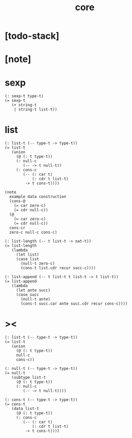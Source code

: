 #+title: core

* [todo-stack]

* [note]

* sexp

  #+begin_src cicada
  (: sexp-t type-t)
  (= sexp-t
     (+ string-t
      | string-t list-t))
  #+end_src

* list

  #+begin_src cicada
  (: list-t (-- type-t -> type-t))
  (= list-t
     (union
       (@ (: t type-t))
       (: null-c
          (-- -> t null-t))
       (: cons-c
          (-- (: car t)
              (: cdr t list-t)
           -> t cons-t))))

  (note
    example data construction
    (cons-@
      (= car zero-c)
      (= cdr null-c))
    (@
      (= car zero-c)
      (= cdr null-c))
    cons-cr
    zero-c null-c cons-c)

  (: list-length (-- t list-t -> nat-t))
  (= list-length
     (lambda
       (let list)
       (case list
         (null-t zero-c)
         (cons-t list.cdr recur succ-c))))

  (: list-append (-- t list-t t list-t -> t list-t))
  (= list-append
     (lambda
       (let ante succ)
       (case succ
         (null-t ante)
         (cons-t succ.car ante succ.cdr recur cons-c))))
  #+end_src

* ><

  #+begin_src cicada
  (: list-t (-- type-t -> type-t))
  (= list-t
     (union
       (@ (: t type-t))
       null-c
       cons-c))

  (: null-t (-- type-t -> type-t))
  (= null-t
     (subtype list-t
       (@ (: t type-t))
       (: null-c
          (-- -> t null-t))))

  (: cons-t (-- type-t -> type-t))
  (= cons-t
     (data list-t
       (@ (: t type-t))
       (: cons-c
          (-- (: car t)
              (: cdr t list-t)
           -> t cons-t))))
  #+end_src
